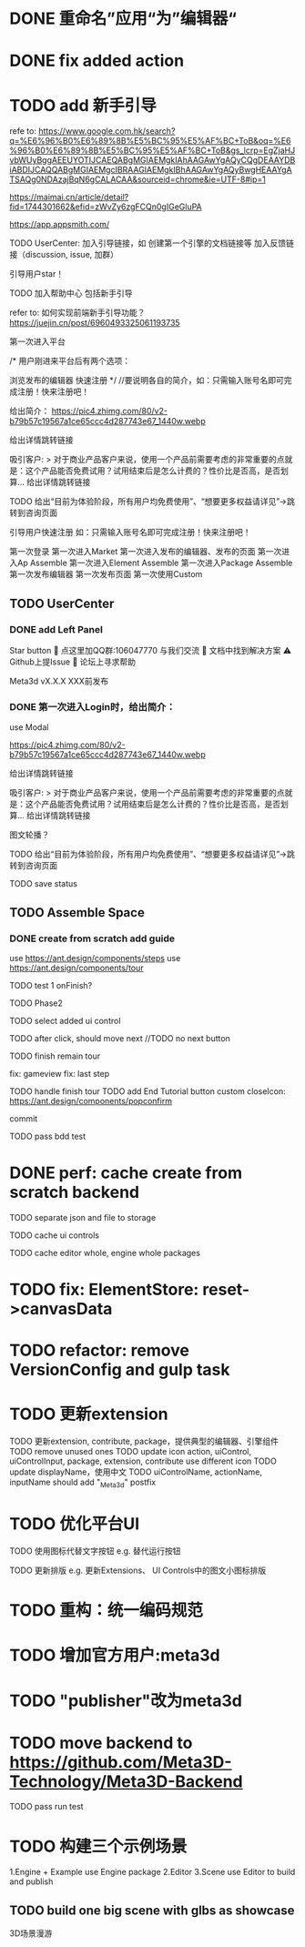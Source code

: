 * DONE 重命名”应用“为”编辑器“


* DONE fix added action


* TODO add 新手引导

refe to:
https://www.google.com.hk/search?q=%E6%96%B0%E6%89%8B%E5%BC%95%E5%AF%BC+ToB&oq=%E6%96%B0%E6%89%8B%E5%BC%95%E5%AF%BC+ToB&gs_lcrp=EgZjaHJvbWUyBggAEEUYOTIJCAEQABgMGIAEMgkIAhAAGAwYgAQyCQgDEAAYDBiABDIJCAQQABgMGIAEMgcIBRAAGIAEMgkIBhAAGAwYgAQyBwgHEAAYgATSAQg0NDAzajBqN6gCALACAA&sourceid=chrome&ie=UTF-8#ip=1

https://maimai.cn/article/detail?fid=1744301662&efid=zWvZy6zgFCQn0gIGeGluPA



https://app.appsmith.com/













TODO UserCenter:
加入引导链接，如 创建第一个引擎的文档链接等
加入反馈链接（discussion, issue, 加群）

引导用户star！

TODO 加入帮助中心
包括新手引导

refer to:
如何实现前端新手引导功能？
https://juejin.cn/post/6960493325061193735

第一次进入平台

/*
用户刚进来平台后有两个选项：

浏览发布的编辑器
快速注册
*/
//要说明各自的简介，如：只需输入账号名即可完成注册！快来注册吧！

给出简介：
https://pic4.zhimg.com/80/v2-b79b57c19567a1ce65ccc4d287743e67_1440w.webp

# 包括一个宣传视频
给出详情跳转链接




吸引客户:
> 对于商业产品客户来说，使用一个产品前需要考虑的非常重要的点就是：这个产品能否免费试用？试用结束后是怎么计费的？性价比是否高，是否划算...
给出详情跳转链接


TODO 给出“目前为体验阶段，所有用户均免费使用”、“想要更多权益请详见”->跳转到咨询页面

引导用户快速注册
如：只需输入账号名即可完成注册！快来注册吧！





第一次登录
第一次进入Market
第一次进入发布的编辑器、发布的页面
第一次进入Ap Assemble
第一次进入Element Assemble
第一次进入Package Assemble
第一次发布编辑器
第一次发布页面
第一次使用Custom



** TODO UserCenter
*** DONE add Left Panel
        Star button
        💬 点这里加QQ群:106047770 与我们交流
        📄 文档中找到解决方案
        ⚠️ Github上提Issue
        👾 论坛上寻求帮助

        Meta3d vX.X.X
        XXX前发布


# *** TODO 第一次进入UserCenter时，给出简介：
*** DONE 第一次进入Login时，给出简介：

use Modal



https://pic4.zhimg.com/80/v2-b79b57c19567a1ce65ccc4d287743e67_1440w.webp

# 包括一个宣传视频
给出详情跳转链接



吸引客户:
> 对于商业产品客户来说，使用一个产品前需要考虑的非常重要的点就是：这个产品能否免费试用？试用结束后是怎么计费的？性价比是否高，是否划算...
给出详情跳转链接

图文轮播？


TODO 给出“目前为体验阶段，所有用户均免费使用”、“想要更多权益请详见”->跳转到咨询页面




TODO save status


** TODO Assemble Space

*** DONE create from scratch add guide

use https://ant.design/components/steps
use https://ant.design/components/tour

TODO test 1
onFinish?

# content add style



TODO Phase2


# create input

# create action




TODO select added ui control



TODO after click, should move next
//TODO no next button 



TODO finish remain tour

    fix: gameview
    fix: last step






TODO handle finish tour
TODO add End Tutorial button
    custom closeIcon: https://ant.design/components/popconfirm


commit


# TODO first jump to Tour component
# # show preview
# show run button

TODO pass bdd test


# *** TODO create with template add guide


# only use https://ant.design/components/tour







# * TODO perf: optimize create from scratch backend

# merge requests: batch

* DONE perf: cache create from scratch backend

TODO separate json and file to storage


TODO cache ui controls

TODO cache editor whole, engine whole packages

* TODO fix: ElementStore: reset->canvasData


* TODO refactor: remove VersionConfig and gulp task


* TODO 更新extension    

TODO 更新extension, contribute, package，提供典型的编辑器、引擎组件
TODO remove unused ones
TODO update icon
action, uiControl, uiControlInput, package, extension, contribute use different icon
TODO update displayName，使用中文
TODO uiControlName, actionName, inputName should add "_Meta3d" postfix


* TODO 优化平台UI

TODO 使用图标代替文字按钮
e.g. 替代运行按钮

TODO 更新排版
e.g. 更新Extensions、 UI Controls中的图文小图标排版




* TODO 重构：统一编码规范



# * TODO 跑通发布扩展、贡献的流程

# TODO 跑通：
# “根据template，发布extension/contribute”
# //- “使用yeoman，发布extension/contribute”
# 发布action
# 发布input
# 发布uiControl


# * TODO 隐藏web3登录

* TODO 增加官方用户:meta3d

* TODO "publisher"改为meta3d

* TODO move backend to https://github.com/Meta3D-Technology/Meta3D-Backend

TODO pass run test




* TODO 构建三个示例场景

1.Engine + Example use Engine package
2.Editor
3.Scene use Editor to build and publish

** TODO build one big scene with glbs as showcase

3D场景漫游

